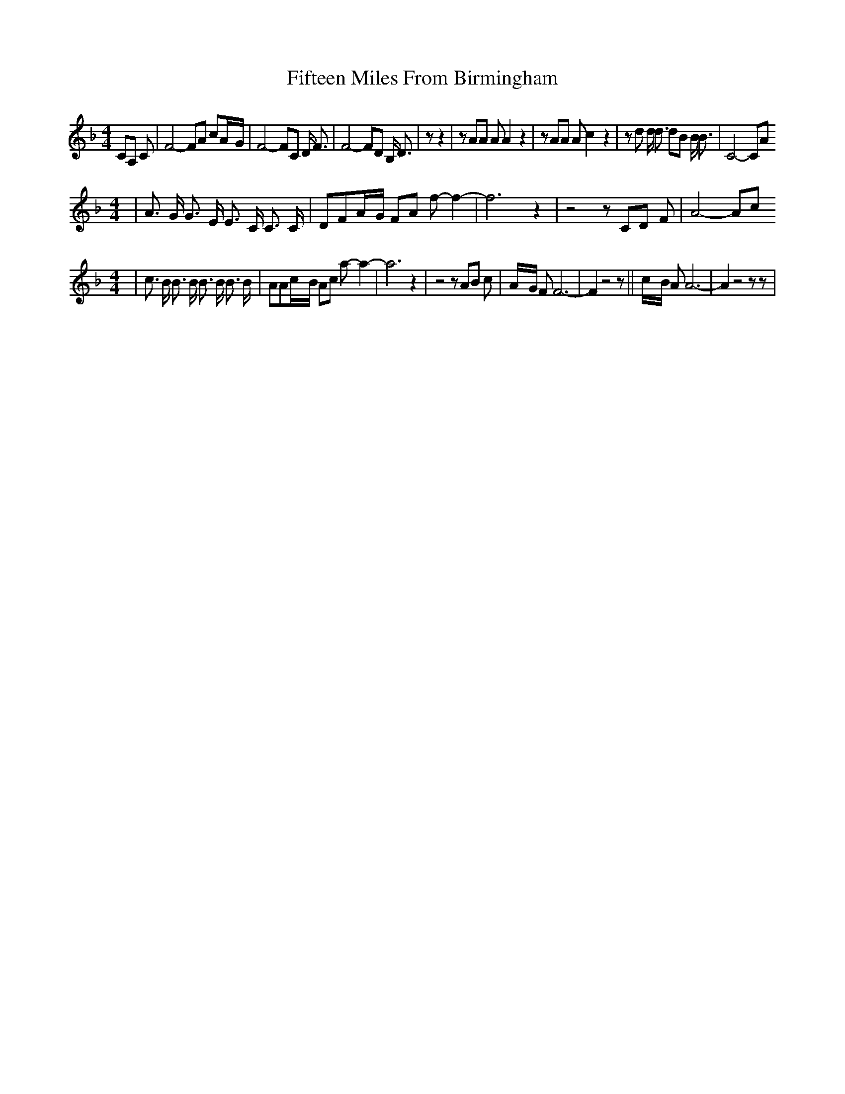 % Generated more or less automatically by swtoabc by Erich Rickheit KSC
X:1
T:Fifteen Miles From Birmingham
M:4/4
L:1/8
K:F
 CA, C| F4- FA cA/2-G/2| F4- FC D/2 F3/2| F4- FD B,/2 D3/2| z z2| z AA A A2 z2|\
 z AA A c2 z2| z d d/2 d3/2 dB B/2 B3/2| C4- CA
M:4/4
| A3/2 G/2 G3/2 E/2 E3/2 C/2 C3/2 C/2| DFA/2-G/2 FA f- f2-| f6 z2|\
 z4 z CD F| A4- Ac
M:4/4
| c3/2 B/2 B3/2 B/2 B3/2 B/2 B3/2 B/2| AAc/2-B/2 Ac a- a2-| a6 z2|\
 z4 z AB c|A/2-G/2 F F6-| F2 z4 z||c/2-B/2 A A6-| A2 z4 z z|

